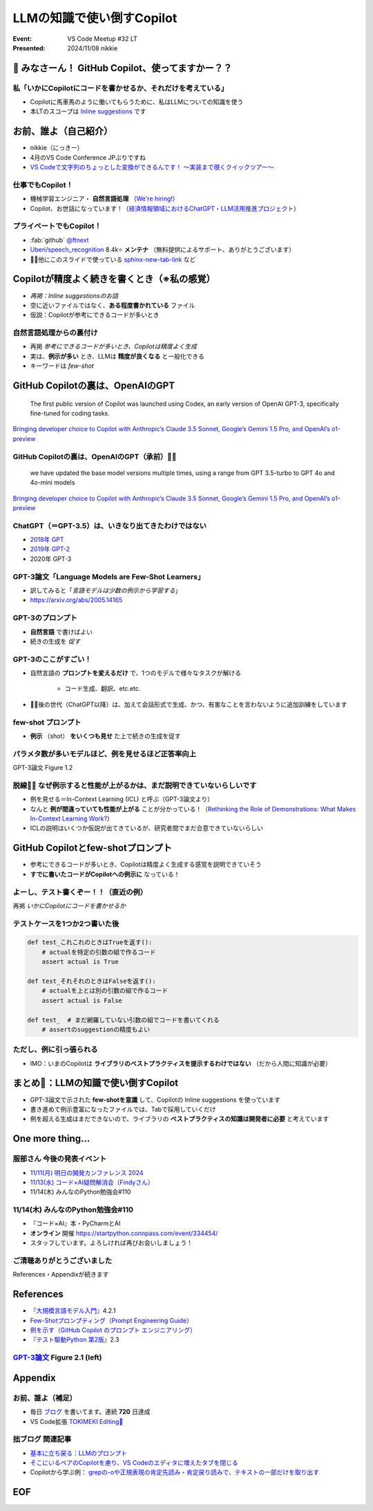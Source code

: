 ======================================================================
LLMの知識で使い倒すCopilot
======================================================================

:Event: VS Code Meetup #32 LT
:Presented: 2024/11/08 nikkie

📣 みなさーん！ GitHub Copilot、使ってますかー？？
======================================================================

私「いかにCopilotにコードを書かせるか、それだけを考えている」
----------------------------------------------------------------------

* Copilotに馬車馬のように働いてもらうために、私はLLMについての知識を使う
* 本LTのスコープは `Inline suggestions <https://code.visualstudio.com/docs/copilot/ai-powered-suggestions#_inline-suggestions>`__ です

お前、誰よ（自己紹介）
======================================================================

* nikkie（にっきー）
* 4月のVS Code Conference JPぶりですね
* `VS Codeで文字列のちょっとした変換ができるんです！ 〜実装まで覗くクイックツアー〜 <https://ftnext.github.io/2024-slides/vscodeconjp/transform-text-commands.html#/1>`__

仕事でもCopilot！
--------------------------------------------------

* 機械学習エンジニア・ **自然言語処理** （`We're hiring! <https://hrmos.co/pages/uzabase/jobs/1829077236709650481>`__）
* Copilot、お世話になっています！（`経済情報領域におけるChatGPT・LLM活用推進プロジェクト <https://www.uzabase.com/jp/info/20230428-play-engineering/>`__）

.. image:: ../_static/uzabase-white-logo.png

プライベートでもCopilot！
--------------------------------------------------

* :fab:`github` `@ftnext <https://github.com/ftnext>`__
* `Uberi/speech_recognition <https://github.com/Uberi/speech_recognition>`__ 8.4k⭐️ **メンテナ** （無料提供によるサポート、ありがとうございます）
* 🏃‍♂️他にこのスライドで使っている `sphinx-new-tab-link <https://pypi.org/project/sphinx-new-tab-link/>`__ など

Copilotが精度よく続きを書くとき（※私の感覚）
======================================================================

* *再掲：Inline suggestionsのお話*
* 空に近いファイルではなく、**ある程度書かれている** ファイル
* 仮説：Copilotが参考にできるコードが多いとき

自然言語処理からの裏付け
--------------------------------------------------

* 再掲 *参考にできるコードが多いとき、Copilotは精度よく生成*
* 実は、**例示が多い** とき、LLMは **精度が良くなる** と一般化できる
* キーワードは *few-shot*

GitHub Copilotの裏は、OpenAIのGPT
======================================================================

    The first public version of Copilot was launched using Codex, an early version of OpenAI GPT-3, specifically fine-tuned for coding tasks.

`Bringing developer choice to Copilot with Anthropic’s Claude 3.5 Sonnet, Google’s Gemini 1.5 Pro, and OpenAI’s o1-preview <https://github.blog/news-insights/product-news/bringing-developer-choice-to-copilot/>`_

GitHub Copilotの裏は、OpenAIのGPT（承前）🏃‍♂️
--------------------------------------------------

    we have updated the base model versions multiple times, using a range from GPT 3.5-turbo to GPT 4o and 4o-mini models

`Bringing developer choice to Copilot with Anthropic’s Claude 3.5 Sonnet, Google’s Gemini 1.5 Pro, and OpenAI’s o1-preview`_

ChatGPT（＝GPT-3.5）は、いきなり出てきたわけではない
------------------------------------------------------------

* `2018年 GPT <https://openai.com/index/language-unsupervised/>`__
* `2019年 GPT-2 <https://openai.com/index/better-language-models/>`__
* 2020年 GPT-3

GPT-3論文「Language Models are Few-Shot Learners」
------------------------------------------------------------

* 訳してみると「*言語モデルは少数の例示から学習する*」
* https://arxiv.org/abs/2005.14165

GPT-3のプロンプト
--------------------------------------------------

* **自然言語** で書けばよい
* 続きの生成を *促す*

.. code-block::
    :caption: GPT-3論文 Figure 2.1 より

    Translate English to French:
    cheese => 

GPT-3のここがすごい！
--------------------------------------------------

* 自然言語の **プロンプトを変えるだけ** で、1つのモデルで様々なタスクが解ける

    * コード生成、翻訳、etc.etc.

* 🏃‍♂️後の世代（ChatGPT以降）は、加えて会話形式で生成、かつ、有害なことを言わないように追加訓練をしています

few-shot プロンプト
--------------------------------------------------

* **例示** （shot） **をいくつも見せ** た上で続きの生成を促す

.. code-block::
    :caption: GPT-3論文 Figure 2.1 より

    Translate English to French:
    sea otter => loutre de mer
    peppermint => menthe poivrée
    plush girafe => girafe peluche
    cheese => 

パラメタ数が多いモデルほど、例を見せるほど正答率向上
------------------------------------------------------------

.. image:: ../_static/vscodejp-nov/2005.14165_figure12.png
    :scale: 90%

GPT-3論文 Figure 1.2

脱線🏃‍♂️ なぜ例示すると性能が上がるかは、まだ説明できていないらしいです
--------------------------------------------------------------------------------

* 例を見せる＝In-Context Learning (ICL) と呼ぶ（GPT-3論文より）
* なんと **例が間違っていても性能が上がる** ことが分かっている！（`Rethinking the Role of Demonstrations: What Makes In-Context Learning Work? <https://arxiv.org/abs/2202.12837>`__）
* ICLの説明はいくつか仮説が出てきているが、研究者間でまだ合意できていないらしい

GitHub Copilotとfew-shotプロンプト
======================================================================

* 参考にできるコードが多いとき、Copilotは精度よく生成する感覚を説明できていそう
* **すでに書いたコードがCopilotへの例示に** なっている！

よーし、テスト書くぞー！！（直近の例）
--------------------------------------------------

再掲 *いかにCopilotにコードを書かせるか*

.. code-block:: python
    :caption: 例：pytestを使ったPythonのテストコードのイメージ

    def test_  # からのファイルに最初のテストを書くとき、Copilotはやや見当違いな生成

テストケースを1つか2つ書いた後
--------------------------------------------------

.. code-block:: python

    def test_これこれのときはTrueを返す():
        # actualを特定の引数の組で作るコード
        assert actual is True

    def test_それそれのときはFalseを返す():
        # actualを上とは別の引数の組で作るコード
        assert actual is False

    def test_  # まだ網羅していない引数の組でコードを書いてくれる
        # assertのsuggestionの精度もよい

ただし、例に引っ張られる
--------------------------------------------------

.. 『テスト駆動Python 第2版』 2.3
    notの例 https://docs.pytest.org/en/stable/example/reportingdemo.html

.. code-block:: diff
    :caption: pytestとしてより良い書き換え

    -assert actual is True
    +assert actual

    -assert actual is False
    +assert not actual

* IMO：いまのCopilotは **ライブラリのベストプラクティスを提示するわけではない** （だから人間に知識が必要）

まとめ🌯：LLMの知識で使い倒すCopilot
======================================================================

* GPT-3論文で示された **few-shotを意識** して、Copilotの Inline suggestions を使っています
* 書き進めて例示豊富になったファイルでは、Tabで採用していくだけ
* 例を超える生成はまだできないので、ライブラリの **ベストプラクティスの知識は開発者に必要** と考えています

One more thing...
======================================================================

服部さん 今後の発表イベント
--------------------------------------------------

* `11/11(月) 明日の開発カンファレンス 2024 <https://fod.connpass.com/event/330797/>`__
* `11/13(水) コード×AI疑問解消会（Findyさん） <https://findy.connpass.com/event/333534/>`__
* 11/14(木) みんなのPython勉強会#110

11/14(木) みんなのPython勉強会#110
--------------------------------------------------

* 『コード×AI』本・PyCharmとAI
* **オンライン** 開催 https://startpython.connpass.com/event/334454/
* スタッフしています。よろしければ再びお会いしましょう！

ご清聴ありがとうございました
--------------------------------------------------

References・Appendixが続きます

References
======================================================================

* 『`大規模言語モデル入門 <https://gihyo.jp/book/2023/978-4-297-13633-8>`__』4.2.1
* `Few-Shotプロンプティング（Prompt Engineering Guide） <https://www.promptingguide.ai/jp/techniques/fewshot>`__
* `例を示す（GitHub Copilot のプロンプト エンジニアリング） <https://docs.github.com/ja/copilot/using-github-copilot/prompt-engineering-for-github-copilot#give-examples>`__
* 『`テスト駆動Python 第2版 <https://www.shoeisha.co.jp/book/detail/9784798177458>`__』2.3

`GPT-3論文 <https://arxiv.org/abs/2005.14165>`__ Figure 2.1 (left)
--------------------------------------------------------------------------------

.. image:: ../_static/vscodejp-nov/2005.14165_figure21_left.png
    :scale: 80%

Appendix
======================================================================

お前、誰よ（補足）
--------------------------------------------------

* 毎日 `ブログ <https://nikkie-ftnext.hatenablog.com/>`__ を書いてます。連続 **720** 日達成
* VS Code拡張 `TOKIMEKI Editing🌈 <https://marketplace.visualstudio.com/items?itemName=everlasting-diary.tokimeki-editing>`__

拙ブログ 関連記事
--------------------------------------------------

* `基本に立ち戻る：LLMのプロンプト <https://nikkie-ftnext.hatenablog.com/entry/llm-prompt-basics-202405-few-shot-learning-and-chain-of-thought>`__
* `そこにいるペアのCopilotを慮り、VS Codeのエディタに増えたタブを閉じる <https://nikkie-ftnext.hatenablog.com/entry/care-github-copilot-close-all-and-pin-editor-for-context>`__
* Copilotから学ぶ例： `grepの-oや正規表現の肯定先読み・肯定戻り読みで、テキストの一部だけを取り出す <https://nikkie-ftnext.hatenablog.com/entry/grep-only-matching-pcre-lookahead-lookbehind>`__

EOF
===

